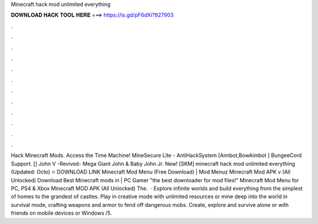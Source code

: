Minecraft hack mod unlimited everything

𝐃𝐎𝐖𝐍𝐋𝐎𝐀𝐃 𝐇𝐀𝐂𝐊 𝐓𝐎𝐎𝐋 𝐇𝐄𝐑𝐄 ===> https://is.gd/pF6dXi?927903

.

.

.

.

.

.

.

.

.

.

.

.

Hack Minecraft Mods. Access the Time Machine! MineSecure Lite - AntiHackSystem [Aimbot,BowAimbot ] BungeeCord Support. [] John V -Revived- Mega Giant John & Baby John Jr. New! [SKM] minecraft hack mod unlimited everything (Updated: Octo) 🔥 DOWNLOAD LINK Minecraft Mod Menu (Free Download) | Mod Menuz Minecraft Mod APK v (All Unlocked) Download Best Minecraft mods in | PC Gamer "the best downloader for mod files!" Minecraft Mod Menu for PC, PS4 & Xbox Minecraft MOD APK (All Unlocked) The.  · Explore infinite worlds and build everything from the simplest of homes to the grandest of castles. Play in creative mode with unlimited resources or mine deep into the world in survival mode, crafting weapons and armor to fend off dangerous mobs. Create, explore and survive alone or with friends on mobile devices or Windows /5.